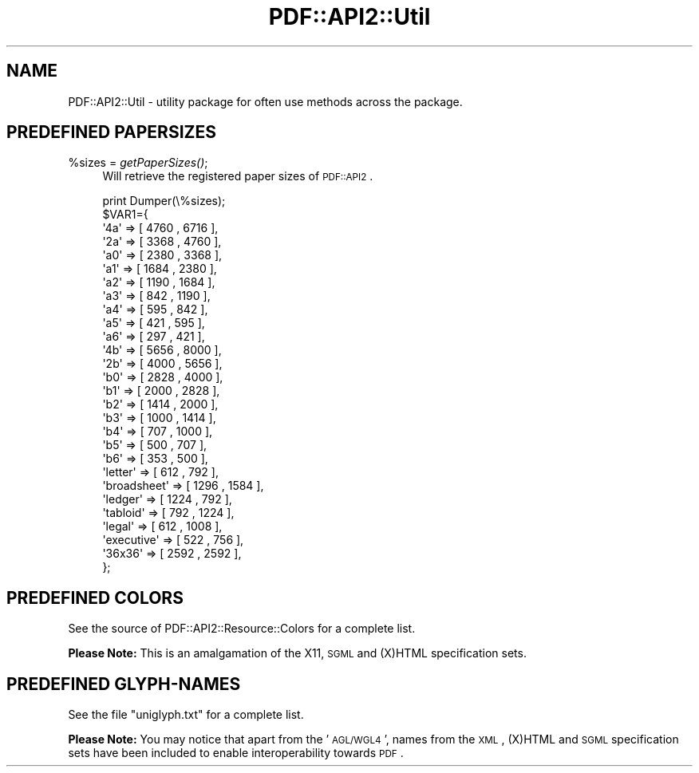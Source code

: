 .\" Automatically generated by Pod::Man 2.26 (Pod::Simple 3.23)
.\"
.\" Standard preamble:
.\" ========================================================================
.de Sp \" Vertical space (when we can't use .PP)
.if t .sp .5v
.if n .sp
..
.de Vb \" Begin verbatim text
.ft CW
.nf
.ne \\$1
..
.de Ve \" End verbatim text
.ft R
.fi
..
.\" Set up some character translations and predefined strings.  \*(-- will
.\" give an unbreakable dash, \*(PI will give pi, \*(L" will give a left
.\" double quote, and \*(R" will give a right double quote.  \*(C+ will
.\" give a nicer C++.  Capital omega is used to do unbreakable dashes and
.\" therefore won't be available.  \*(C` and \*(C' expand to `' in nroff,
.\" nothing in troff, for use with C<>.
.tr \(*W-
.ds C+ C\v'-.1v'\h'-1p'\s-2+\h'-1p'+\s0\v'.1v'\h'-1p'
.ie n \{\
.    ds -- \(*W-
.    ds PI pi
.    if (\n(.H=4u)&(1m=24u) .ds -- \(*W\h'-12u'\(*W\h'-12u'-\" diablo 10 pitch
.    if (\n(.H=4u)&(1m=20u) .ds -- \(*W\h'-12u'\(*W\h'-8u'-\"  diablo 12 pitch
.    ds L" ""
.    ds R" ""
.    ds C` ""
.    ds C' ""
'br\}
.el\{\
.    ds -- \|\(em\|
.    ds PI \(*p
.    ds L" ``
.    ds R" ''
.    ds C`
.    ds C'
'br\}
.\"
.\" Escape single quotes in literal strings from groff's Unicode transform.
.ie \n(.g .ds Aq \(aq
.el       .ds Aq '
.\"
.\" If the F register is turned on, we'll generate index entries on stderr for
.\" titles (.TH), headers (.SH), subsections (.SS), items (.Ip), and index
.\" entries marked with X<> in POD.  Of course, you'll have to process the
.\" output yourself in some meaningful fashion.
.\"
.\" Avoid warning from groff about undefined register 'F'.
.de IX
..
.nr rF 0
.if \n(.g .if rF .nr rF 1
.if (\n(rF:(\n(.g==0)) \{
.    if \nF \{
.        de IX
.        tm Index:\\$1\t\\n%\t"\\$2"
..
.        if !\nF==2 \{
.            nr % 0
.            nr F 2
.        \}
.    \}
.\}
.rr rF
.\"
.\" Accent mark definitions (@(#)ms.acc 1.5 88/02/08 SMI; from UCB 4.2).
.\" Fear.  Run.  Save yourself.  No user-serviceable parts.
.    \" fudge factors for nroff and troff
.if n \{\
.    ds #H 0
.    ds #V .8m
.    ds #F .3m
.    ds #[ \f1
.    ds #] \fP
.\}
.if t \{\
.    ds #H ((1u-(\\\\n(.fu%2u))*.13m)
.    ds #V .6m
.    ds #F 0
.    ds #[ \&
.    ds #] \&
.\}
.    \" simple accents for nroff and troff
.if n \{\
.    ds ' \&
.    ds ` \&
.    ds ^ \&
.    ds , \&
.    ds ~ ~
.    ds /
.\}
.if t \{\
.    ds ' \\k:\h'-(\\n(.wu*8/10-\*(#H)'\'\h"|\\n:u"
.    ds ` \\k:\h'-(\\n(.wu*8/10-\*(#H)'\`\h'|\\n:u'
.    ds ^ \\k:\h'-(\\n(.wu*10/11-\*(#H)'^\h'|\\n:u'
.    ds , \\k:\h'-(\\n(.wu*8/10)',\h'|\\n:u'
.    ds ~ \\k:\h'-(\\n(.wu-\*(#H-.1m)'~\h'|\\n:u'
.    ds / \\k:\h'-(\\n(.wu*8/10-\*(#H)'\z\(sl\h'|\\n:u'
.\}
.    \" troff and (daisy-wheel) nroff accents
.ds : \\k:\h'-(\\n(.wu*8/10-\*(#H+.1m+\*(#F)'\v'-\*(#V'\z.\h'.2m+\*(#F'.\h'|\\n:u'\v'\*(#V'
.ds 8 \h'\*(#H'\(*b\h'-\*(#H'
.ds o \\k:\h'-(\\n(.wu+\w'\(de'u-\*(#H)/2u'\v'-.3n'\*(#[\z\(de\v'.3n'\h'|\\n:u'\*(#]
.ds d- \h'\*(#H'\(pd\h'-\w'~'u'\v'-.25m'\f2\(hy\fP\v'.25m'\h'-\*(#H'
.ds D- D\\k:\h'-\w'D'u'\v'-.11m'\z\(hy\v'.11m'\h'|\\n:u'
.ds th \*(#[\v'.3m'\s+1I\s-1\v'-.3m'\h'-(\w'I'u*2/3)'\s-1o\s+1\*(#]
.ds Th \*(#[\s+2I\s-2\h'-\w'I'u*3/5'\v'-.3m'o\v'.3m'\*(#]
.ds ae a\h'-(\w'a'u*4/10)'e
.ds Ae A\h'-(\w'A'u*4/10)'E
.    \" corrections for vroff
.if v .ds ~ \\k:\h'-(\\n(.wu*9/10-\*(#H)'\s-2\u~\d\s+2\h'|\\n:u'
.if v .ds ^ \\k:\h'-(\\n(.wu*10/11-\*(#H)'\v'-.4m'^\v'.4m'\h'|\\n:u'
.    \" for low resolution devices (crt and lpr)
.if \n(.H>23 .if \n(.V>19 \
\{\
.    ds : e
.    ds 8 ss
.    ds o a
.    ds d- d\h'-1'\(ga
.    ds D- D\h'-1'\(hy
.    ds th \o'bp'
.    ds Th \o'LP'
.    ds ae ae
.    ds Ae AE
.\}
.rm #[ #] #H #V #F C
.\" ========================================================================
.\"
.IX Title "PDF::API2::Util 3"
.TH PDF::API2::Util 3 "2014-09-13" "perl v5.16.3" "User Contributed Perl Documentation"
.\" For nroff, turn off justification.  Always turn off hyphenation; it makes
.\" way too many mistakes in technical documents.
.if n .ad l
.nh
.SH "NAME"
PDF::API2::Util \- utility package for often use methods across the package.
.SH "PREDEFINED PAPERSIZES"
.IX Header "PREDEFINED PAPERSIZES"
.ie n .IP "%sizes = \fIgetPaperSizes()\fR;" 4
.el .IP "\f(CW%sizes\fR = \fIgetPaperSizes()\fR;" 4
.IX Item "%sizes = getPaperSizes();"
Will retrieve the registered paper sizes of \s-1PDF::API2\s0.
.Sp
.Vb 10
\&    print Dumper(\e%sizes);
\&    $VAR1={
\&        \*(Aq4a\*(Aq         =>  [ 4760  , 6716  ],
\&        \*(Aq2a\*(Aq         =>  [ 3368  , 4760  ],
\&        \*(Aqa0\*(Aq         =>  [ 2380  , 3368  ],
\&        \*(Aqa1\*(Aq         =>  [ 1684  , 2380  ],
\&        \*(Aqa2\*(Aq         =>  [ 1190  , 1684  ],
\&        \*(Aqa3\*(Aq         =>  [ 842   , 1190  ],
\&        \*(Aqa4\*(Aq         =>  [ 595   , 842   ],
\&        \*(Aqa5\*(Aq         =>  [ 421   , 595   ],
\&        \*(Aqa6\*(Aq         =>  [ 297   , 421   ],
\&        \*(Aq4b\*(Aq         =>  [ 5656  , 8000  ],
\&        \*(Aq2b\*(Aq         =>  [ 4000  , 5656  ],
\&        \*(Aqb0\*(Aq         =>  [ 2828  , 4000  ],
\&        \*(Aqb1\*(Aq         =>  [ 2000  , 2828  ],
\&        \*(Aqb2\*(Aq         =>  [ 1414  , 2000  ],
\&        \*(Aqb3\*(Aq         =>  [ 1000  , 1414  ],
\&        \*(Aqb4\*(Aq         =>  [ 707   , 1000  ],
\&        \*(Aqb5\*(Aq         =>  [ 500   , 707   ],
\&        \*(Aqb6\*(Aq         =>  [ 353   , 500   ],
\&        \*(Aqletter\*(Aq     =>  [ 612   , 792   ],
\&        \*(Aqbroadsheet\*(Aq =>  [ 1296  , 1584  ],
\&        \*(Aqledger\*(Aq     =>  [ 1224  , 792   ],
\&        \*(Aqtabloid\*(Aq    =>  [ 792   , 1224  ],
\&        \*(Aqlegal\*(Aq      =>  [ 612   , 1008  ],
\&        \*(Aqexecutive\*(Aq  =>  [ 522   , 756   ],
\&        \*(Aq36x36\*(Aq      =>  [ 2592  , 2592  ],
\&    };
.Ve
.SH "PREDEFINED COLORS"
.IX Header "PREDEFINED COLORS"
See the source of PDF::API2::Resource::Colors for a complete list.
.PP
\&\fBPlease Note:\fR This is an amalgamation of the X11, \s-1SGML\s0 and (X)HTML
specification sets.
.SH "PREDEFINED GLYPH-NAMES"
.IX Header "PREDEFINED GLYPH-NAMES"
See the file \f(CW\*(C`uniglyph.txt\*(C'\fR for a complete list.
.PP
\&\fBPlease Note:\fR You may notice that apart from the '\s-1AGL/WGL4\s0', names
from the \s-1XML\s0, (X)HTML and \s-1SGML\s0 specification sets have been included
to enable interoperability towards \s-1PDF\s0.
